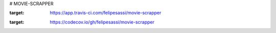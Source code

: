 # MOVIE-SCRAPPER

.. image:: https://app.travis-ci.com/felipesassi/movie-scrapper.svg?branch=master
:target: https://app.travis-ci.com/felipesassi/movie-scrapper


.. image:: https://codecov.io/gh/felipesassi/movie-scrapper/branch/master/graph/badge.svg?token=ZKY1B9TF0Z
:target: https://codecov.io/gh/felipesassi/movie-scrapper
    